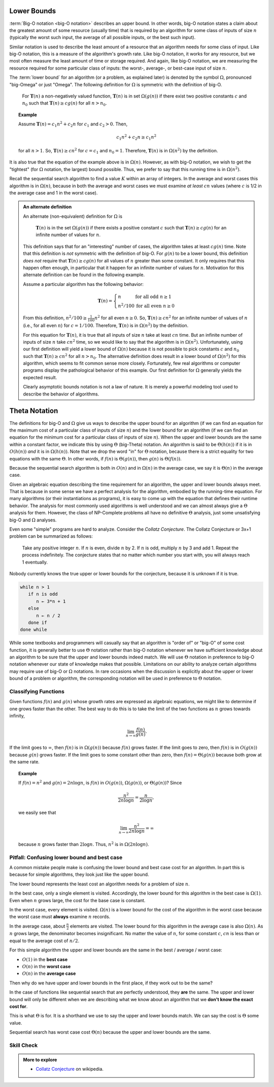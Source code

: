 .. Copyright (C)  Dave Parillo.  Permission is granted to copy, distribute
   and/or modify this document under the terms of the GNU Free Documentation
   License, Version 1.3 or any later version published by the Free Software
   Foundation; with Invariant Sections being Forward, and Preface,
   no Front-Cover Texts, and no Back-Cover Texts.  A copy of
   the license is included in the section entitled "GNU Free Documentation
   License".
.. This file is adapted from the OpenDSA eTextbook project. See
.. http://opendsa.org for more details.
.. Copyright (c) 2012-2020 by the OpenDSA Project Contributors, and
.. distributed under an MIT open source license.

Lower Bounds
============
:term:`Big-O notation <big-O notation>` describes an upper bound.
In other words, big-O notation states a claim about the greatest
amount of some resource (usually time) that is required by an
algorithm for some class of inputs of size :math:`n` (typically
the worst such input, the average of all possible inputs, or the best
such input).

Similar notation is used to describe the least amount of a resource
that an algorithm needs for some class of input.
Like big-O notation, this is a measure of the algorithm's
growth rate.
Like big-O notation, it works for any resource, but
we most often measure the least amount of time or storage required.
And again, like big-O notation, we are measuring the resource
required for some particular class of inputs: the worst-, average-,
or best-case input of size :math:`n`.
   
The :term:`lower bound` for an algorithm
(or a problem, as explained later) 
is denoted by the symbol :math:`\Omega`, pronounced "big-Omega" or
just "Omega".
The following definition for :math:`\Omega` is symmetric with the
definition of big-O.

   For :math:`\mathbf{T}(n)` a non-negatively valued function,
   :math:`\mathbf{T}(n)` is in set :math:`\Omega(g(n))` if there exist
   two positive constants :math:`c` and :math:`n_0` such that
   :math:`\mathbf{T}(n) \geq c g(n)` for all :math:`n > n_0`.

.. topic:: Example

   Assume :math:`\mathbf{T}(n) = c_1 n^2 + c_2 n` for :math:`c_1` and
   :math:`c_2 > 0`. 
   Then,

   .. math::

      c_1 n^2 + c_2 n \geq c_1 n^2

   for all :math:`n > 1`.
   So, :math:`\mathbf{T}(n) \geq c n^2` for :math:`c = c_1` and
   :math:`n_0 = 1`.
   Therefore, :math:`\mathbf{T}(n)` is in :math:`\Omega(n^2)` by the
   definition. 

It is also true that the equation of the example above
is in :math:`\Omega(n)`.
However, as with big-O notation, we wish to get the "tightest"
(for :math:`\Omega` notation, the largest) bound possible.
Thus, we prefer to say that this running time is in :math:`\Omega(n^2)`.

Recall the sequential search algorithm to find a value :math:`K`
within an array of integers.
In the average and worst cases this algorithm is in :math:`\Omega(n)`,
because in both the average and worst cases we must examine
*at least* :math:`cn` values (where :math:`c` is 1/2 in the average
case and 1 in the worst case).

.. admonition:: An alternate definition

   An alternate (non-equivalent) definition for :math:`\Omega` is

      :math:`\mathbf{T}(n)` is in the set :math:`\Omega(g(n))` if
      there exists a positive constant :math:`c` such that
      :math:`\mathbf{T}(n) \geq c g(n)` for an infinite number of
      values for :math:`n`.

   This definition says that for an "interesting" number of
   cases, the algorithm takes at least :math:`c g(n)` time.
   Note that this definition is *not* symmetric with the
   definition of big-O.
   For :math:`g(n)` to be a lower bound,
   this definition *does not* require that
   :math:`\mathbf{T}(n) \geq c g(n)` for
   all values of :math:`n` greater than some constant.
   It only requires that this happen often enough, in particular
   that it happen for an infinite number of values for :math:`n`.
   Motivation for this alternate definition can be found in the
   following example.

   Assume a particular algorithm has the following behavior:


   .. math::

      \mathbf{T}(n) = \left\{ \begin{array}{ll}
      n  & \mbox{for all odd}\ n \geq 1\\
      n^2/100 & \mbox{for all even}\ n \geq 0
      \end{array}
      \right.

   From this definition, :math:`n^2/100 \geq \frac{1}{100} n^2`
   for all even :math:`n \geq 0`.
   So, :math:`\mathbf{T}(n) \geq c n^2` for an infinite number of
   values of :math:`n` (i.e., for all even :math:`n`)
   for :math:`c = 1/100`.
   Therefore, :math:`\mathbf{T}(n)` is in :math:`\Omega(n^2)` by
   the definition. 

   For this equation for :math:`\mathbf{T}(n)`, it is true that
   all inputs of size :math:`n` take at least :math:`cn` time.
   But an infinite number of inputs of size :math:`n` take
   :math:`cn^2` time, so we would like to say that the algorithm
   is in :math:`\Omega(n^2)`. 
   Unfortunately, using our first definition will
   yield a lower bound of :math:`\Omega(n)` because it is not
   possible to pick constants :math:`c` and :math:`n_0` such that
   :math:`\mathbf{T}(n) \geq c n^2` for all :math:`n>n_0`.
   The alternative definition does result in a lower
   bound of :math:`\Omega(n^2)` for this algorithm, which seems to
   fit common sense more closely.
   Fortunately, few real algorithms or computer programs display
   the pathological behavior of this example.
   Our first definition for :math:`\Omega` generally yields the
   expected result.

   Clearly asymptotic bounds notation is not a law of nature.
   It is merely a powerful modeling tool used to describe the
   behavior of algorithms.


Theta Notation
==============
The definitions for big-O and :math:`\Omega` give us ways to
describe the upper bound for an algorithm (if we can find an equation
for the maximum cost of a particular class of inputs of size
:math:`n`) and the lower bound for an algorithm
(if we can find an equation for the minimum cost for
a particular class of inputs of size :math:`n`).
When the upper and lower bounds are the same within a constant factor,
we indicate this by using :math:`\Theta` (big-Theta) notation.
An algorithm is said to be :math:`\Theta(h(n))` if it is in
:math:`O(h(n))` *and* it is in :math:`\Omega(h(n))`.
Note that we drop the word "in" for :math:`\Theta` notation,
because there is a strict equality for two equations with the
same :math:`\Theta`.
In other words, if :math:`f(n)` is :math:`\Theta(g(n))`, then
:math:`g(n)` is :math:`\Theta(f(n))`.

Because the sequential search algorithm is both in :math:`O(n)` and in
:math:`\Omega(n)` in the average case, we say it is :math:`\Theta(n)`
in the average case.

Given an algebraic equation describing the time requirement for
an algorithm, the upper and lower bounds always meet.
That is because in some sense we have a perfect analysis for the
algorithm, embodied by the running-time equation.
For many algorithms (or their instantiations as programs), it is easy
to come up with the equation that defines their runtime behavior.
The analysis for most commonly used algorithms is well understood and
we can almost always give a :math:`\Theta` analysis for them.
However, the class of NP-Complete
problems all have no definitive :math:`\Theta` analysis, just some
unsatisfying big-O and :math:`\Omega` analyses.

Even some "simple" programs are hard to analyze.
Consider the *Collatz Conjecture*.
The Collatz Conjecture or 3x+1 problem can be summarized as follows:

   Take any positive integer :math:`n`. 
   If :math:`n` is even, divide :math:`n` by 2.
   If :math:`n` is odd, multiply :math:`n` by 3 and add 1.
   Repeat the process indefinitely.
   The conjecture states that no matter which number you start with,
   you will always reach 1 eventually.

Nobody currently knows the true upper or lower bounds for the
conjecture, because it is unknown if it is true.

.. code-block:: bash

   while n > 1
      if n is odd
         n ← 3*n + 1
      else
         n ← n / 2
      done if
   done while

While some textbooks and programmers will casually say that an
algorithm is "order of" or "big-O" of some cost function,
it is generally better to use :math:`\Theta` notation rather than
big-O notation whenever we have sufficient knowledge about an
algorithm to be sure that the upper and lower bounds indeed match.
We will use :math:`\Theta` notation in preference to 
big-O notation whenever our state of knowledge makes that possible.
Limitations on our ability to analyze certain algorithms may require
use of big-O or :math:`\Omega` notations.
In rare occasions when the discussion is explicitly about the upper or 
lower bound of a problem or algorithm, the corresponding notation will
be used in preference to :math:`\Theta` notation.

Classifying Functions
---------------------
Given functions :math:`f(n)` and :math:`g(n)` whose growth rates are
expressed as algebraic equations, we might like to determine if one
grows faster than the other.
The best way to do this is to take the limit of the two
functions as :math:`n` grows towards infinity,

.. math::

   \lim_{n \rightarrow \infty} \frac{f(n)}{g(n)}.

If the limit goes to :math:`\infty`, then :math:`f(n)` is in
:math:`\Omega(g(n))` because :math:`f(n)` grows faster.
If the limit goes to zero, then :math:`f(n)` is in :math:`O(g(n))`
because :math:`g(n)` grows faster.
If the limit goes to some constant other than zero, then
:math:`f(n) = \Theta(g(n))` because both grow at the same rate.

.. topic:: Example

   If :math:`f(n) = n^2` and :math:`g(n) = 2n\log n`, is :math:`f(n)` in
   :math:`O(g(n))`, :math:`\Omega(g(n))`, or :math:`\Theta(g(n))`?
   Since

   .. math::

      \frac{n^2}{2n\log n} = \frac{n}{2\log n},

   we easily see that

   .. math::

      \lim_{n \rightarrow \infty} \frac{n^2}{2n\log n} = \infty

   because :math:`n` grows faster than :math:`2\log n`.
   Thus, :math:`n^2` is in :math:`\Omega(2n\log n)`.

Pitfall: Confusing lower bound and best case
---------------------------------------------
A common mistake people make is confusing the lower bound and best case
cost for an algorithm.
In part this is because for simple algorithms,
they look just like the upper bound.

The lower bound represents the least cost an algorithm needs
for a problem of size :math:`n`.

In the best case, only a single element is visited.
Accordingly, the lower bound for this algorithm in the
best case is :math:`\Omega(1)`.
Even when :math:`n` grows large,
the cost for the base case is constant.

In the worst case, every element is visited.
:math:`\Omega(n)` is a lower bound for the cost of the algorithm in the
worst case because the worst case must **always**
examine :math:`n` records.

In the average case, about :math:`\frac{n}{2}` elements are visited.
The lower bound for this algorithm in the
average case is also :math:`\Omega(n)`.
As :math:`n` grows large, the denominator becomes insignificant.
No matter the value of :math:`n`,
for some constant :math:`c`, :math:`cn` is less than or equal to
the average cost of :math:`n/2`.

For this simple algorithm the upper and lower bounds are the same in the
best / average / worst case:

- :math:`O(1)` in the **best case**
- :math:`O(n)` in the **worst case**
- :math:`O(n)` in the **average case**

Then why do we have upper and lower bounds in the first place,
if they work out to be the same?

In the case of functions like sequential search that are perfectly
understood, they **are** the same.
The upper and lower bound will only be different when we are describing
what we know about an algorithm that we 
**don't know the exact cost for**.

This is what :math:`\Theta` is for.
It is a shorthand we use to say the upper and lower bounds match.
We can say the cost is :math:`\Theta` some value.

Sequential search has worst case cost :math:`\Theta(n)` because 
the upper and lower bounds are the same.

Skill Check
-----------
.. tabbed:: tabbed_check1

   .. tab:: Q1

      .. mchoice:: mc-bigtheta1

         Determine the proper relationship between the following pair of functions.

         :math:`f(n) = \sqrt n`

         :math:`g(n) = \log n^2`

         - :math:`f(n) \mbox{ is } \Omega(g(n))`

           + correct!

         - :math:`f(n) \mbox{ is } O(g(n))`

           - :math:`\lim \frac{f(n)}{g(n)} \rightarrow 0`, then :math:`f(n)` is in :math:`O(g(n))`

         - :math:`f(n) \mbox{ is } \Theta(g(n))`

           - :math:`\lim \frac{f(n)}{g(n)} \rightarrow \mbox{constant}`, then :math:`f(n)` is in :math:`\Theta(g(n))`



   .. tab:: Q2

      .. mchoice:: mc-bigtheta2

         Determine the proper relationship between the following pair of functions.

         :math:`f(n) = \log n^2`

         :math:`g(n) = \log n + 5`

         - :math:`f(n) \mbox{ is } \Omega(g(n))`

           - :math:`\lim \frac{f(n)}{g(n)} \rightarrow \infty`, then :math:`f(n)` is in :math:`\Omega(g(n))`

         - :math:`f(n) \mbox{ is } O(g(n))`

           - :math:`\lim \frac{f(n)}{g(n)} \rightarrow 0`, then :math:`f(n)` is in :math:`O(g(n))`

         - :math:`f(n) \mbox{ is } \Theta(g(n))`

           + correct!


.. admonition:: More to explore

   - `Collatz Conjecture <https://en.wikipedia.org/wiki/Collatz_conjecture>`__ on wikipedia.
